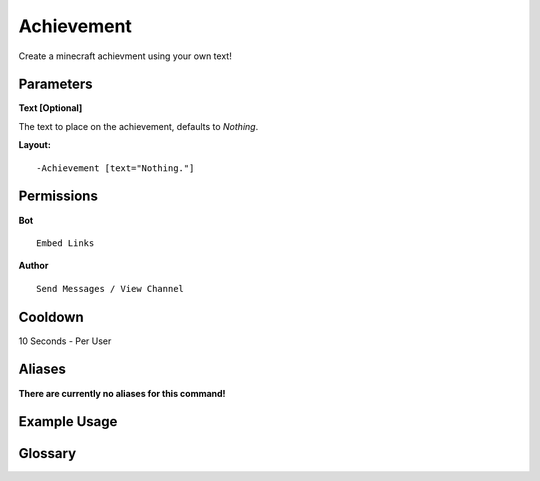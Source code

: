 .. meta::
    :title: Documentation - Mecha Karen
    :type: website
    :url: https://docs.mechakaren.xyz/
    :description: Achievement Command [Fun] [Images].
    :theme-color: #f54646
 
Achievement
===========
Create a minecraft achievment using your own text!
 
Parameters
----------
**Text [Optional]**

The text to place on the achievement, defaults to *Nothing*.
 
**Layout:**
::
    -Achievement [text="Nothing."]
 
Permissions
-----------
**Bot**
::
    Embed Links
 
**Author**
::
    Send Messages / View Channel
 
Cooldown
--------
10 Seconds - Per User
 
Aliases
-------
**There are currently no aliases for this command!**
 
Example Usage
-------------

.. figure:: /images/achievement.png
    :width: 400px
    :align: center
    :alt: Example Usage of the achievement Command

Glossary
--------

.. glossary::

    Achievement
        Fun / Image Command